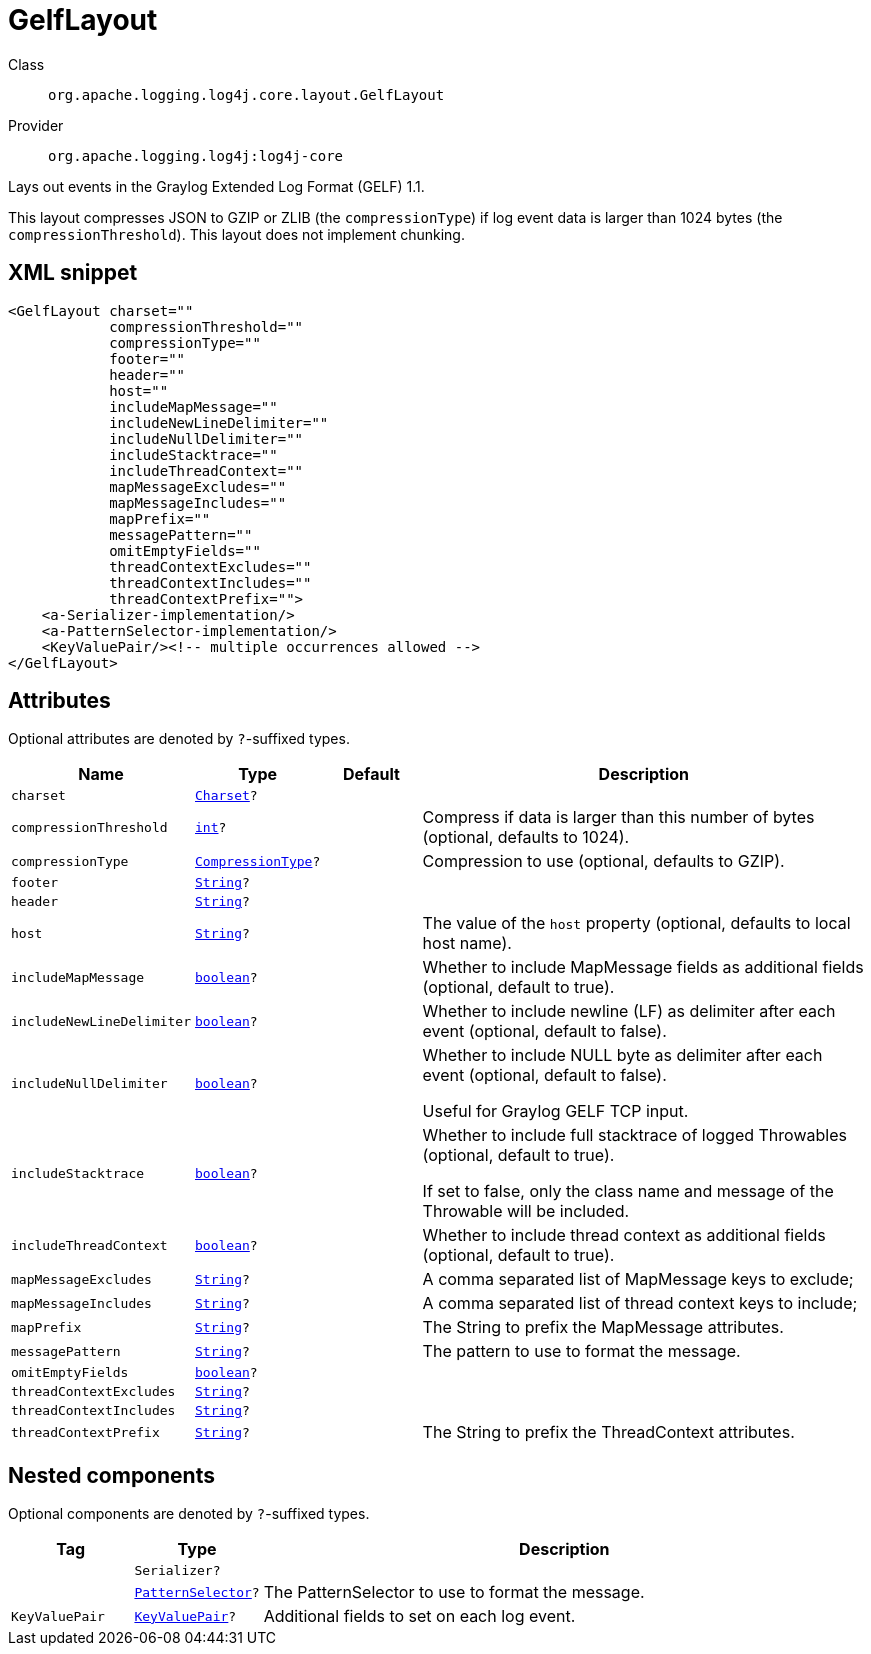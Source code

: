 ////
Licensed to the Apache Software Foundation (ASF) under one or more
contributor license agreements. See the NOTICE file distributed with
this work for additional information regarding copyright ownership.
The ASF licenses this file to You under the Apache License, Version 2.0
(the "License"); you may not use this file except in compliance with
the License. You may obtain a copy of the License at

    https://www.apache.org/licenses/LICENSE-2.0

Unless required by applicable law or agreed to in writing, software
distributed under the License is distributed on an "AS IS" BASIS,
WITHOUT WARRANTIES OR CONDITIONS OF ANY KIND, either express or implied.
See the License for the specific language governing permissions and
limitations under the License.
////
[#org_apache_logging_log4j_core_layout_GelfLayout]
= GelfLayout

Class:: `org.apache.logging.log4j.core.layout.GelfLayout`
Provider:: `org.apache.logging.log4j:log4j-core`

Lays out events in the Graylog Extended Log Format (GELF) 1.1.

This layout compresses JSON to GZIP or ZLIB (the `compressionType`) if log event data is larger than 1024 bytes (the `compressionThreshold`). This layout does not implement chunking.

[#org_apache_logging_log4j_core_layout_GelfLayout-XML-snippet]
== XML snippet
[source, xml]
----
<GelfLayout charset=""
            compressionThreshold=""
            compressionType=""
            footer=""
            header=""
            host=""
            includeMapMessage=""
            includeNewLineDelimiter=""
            includeNullDelimiter=""
            includeStacktrace=""
            includeThreadContext=""
            mapMessageExcludes=""
            mapMessageIncludes=""
            mapPrefix=""
            messagePattern=""
            omitEmptyFields=""
            threadContextExcludes=""
            threadContextIncludes=""
            threadContextPrefix="">
    <a-Serializer-implementation/>
    <a-PatternSelector-implementation/>
    <KeyValuePair/><!-- multiple occurrences allowed -->
</GelfLayout>
----

[#org_apache_logging_log4j_core_layout_GelfLayout-attributes]
== Attributes

Optional attributes are denoted by `?`-suffixed types.

[cols="1m,1m,1m,5"]
|===
|Name|Type|Default|Description

|charset
|xref:../scalars.adoc#java_nio_charset_Charset[Charset]?
|
a|

|compressionThreshold
|xref:../scalars.adoc#int[int]?
|
a|Compress if data is larger than this number of bytes (optional, defaults to 1024).

|compressionType
|xref:../scalars.adoc#org_apache_logging_log4j_core_layout_GelfLayout_CompressionType[CompressionType]?
|
a|Compression to use (optional, defaults to GZIP).

|footer
|xref:../scalars.adoc#java_lang_String[String]?
|
a|

|header
|xref:../scalars.adoc#java_lang_String[String]?
|
a|

|host
|xref:../scalars.adoc#java_lang_String[String]?
|
a|The value of the `host` property (optional, defaults to local host name).

|includeMapMessage
|xref:../scalars.adoc#boolean[boolean]?
|
a|Whether to include MapMessage fields as additional fields (optional, default to true).

|includeNewLineDelimiter
|xref:../scalars.adoc#boolean[boolean]?
|
a|Whether to include newline (LF) as delimiter after each event (optional, default to false).

|includeNullDelimiter
|xref:../scalars.adoc#boolean[boolean]?
|
a|Whether to include NULL byte as delimiter after each event (optional, default to false).

Useful for Graylog GELF TCP input.

|includeStacktrace
|xref:../scalars.adoc#boolean[boolean]?
|
a|Whether to include full stacktrace of logged Throwables (optional, default to true).

If set to false, only the class name and message of the Throwable will be included.

|includeThreadContext
|xref:../scalars.adoc#boolean[boolean]?
|
a|Whether to include thread context as additional fields (optional, default to true).

|mapMessageExcludes
|xref:../scalars.adoc#java_lang_String[String]?
|
a|A comma separated list of MapMessage keys to exclude;

|mapMessageIncludes
|xref:../scalars.adoc#java_lang_String[String]?
|
a|A comma separated list of thread context keys to include;

|mapPrefix
|xref:../scalars.adoc#java_lang_String[String]?
|
a|The String to prefix the MapMessage attributes.

|messagePattern
|xref:../scalars.adoc#java_lang_String[String]?
|
a|The pattern to use to format the message.

|omitEmptyFields
|xref:../scalars.adoc#boolean[boolean]?
|
a|

|threadContextExcludes
|xref:../scalars.adoc#java_lang_String[String]?
|
a|

|threadContextIncludes
|xref:../scalars.adoc#java_lang_String[String]?
|
a|

|threadContextPrefix
|xref:../scalars.adoc#java_lang_String[String]?
|
a|The String to prefix the ThreadContext attributes.

|===

[#org_apache_logging_log4j_core_layout_GelfLayout-components]
== Nested components

Optional components are denoted by `?`-suffixed types.

[cols="1m,1m,5"]
|===
|Tag|Type|Description

|
|Serializer?
a|

|
|xref:../log4j-core/org.apache.logging.log4j.core.layout.PatternSelector.adoc[PatternSelector]?
a|The PatternSelector to use to format the message.

|KeyValuePair
|xref:../log4j-core/org.apache.logging.log4j.core.util.KeyValuePair.adoc[KeyValuePair]?
a|Additional fields to set on each log event.

|===

